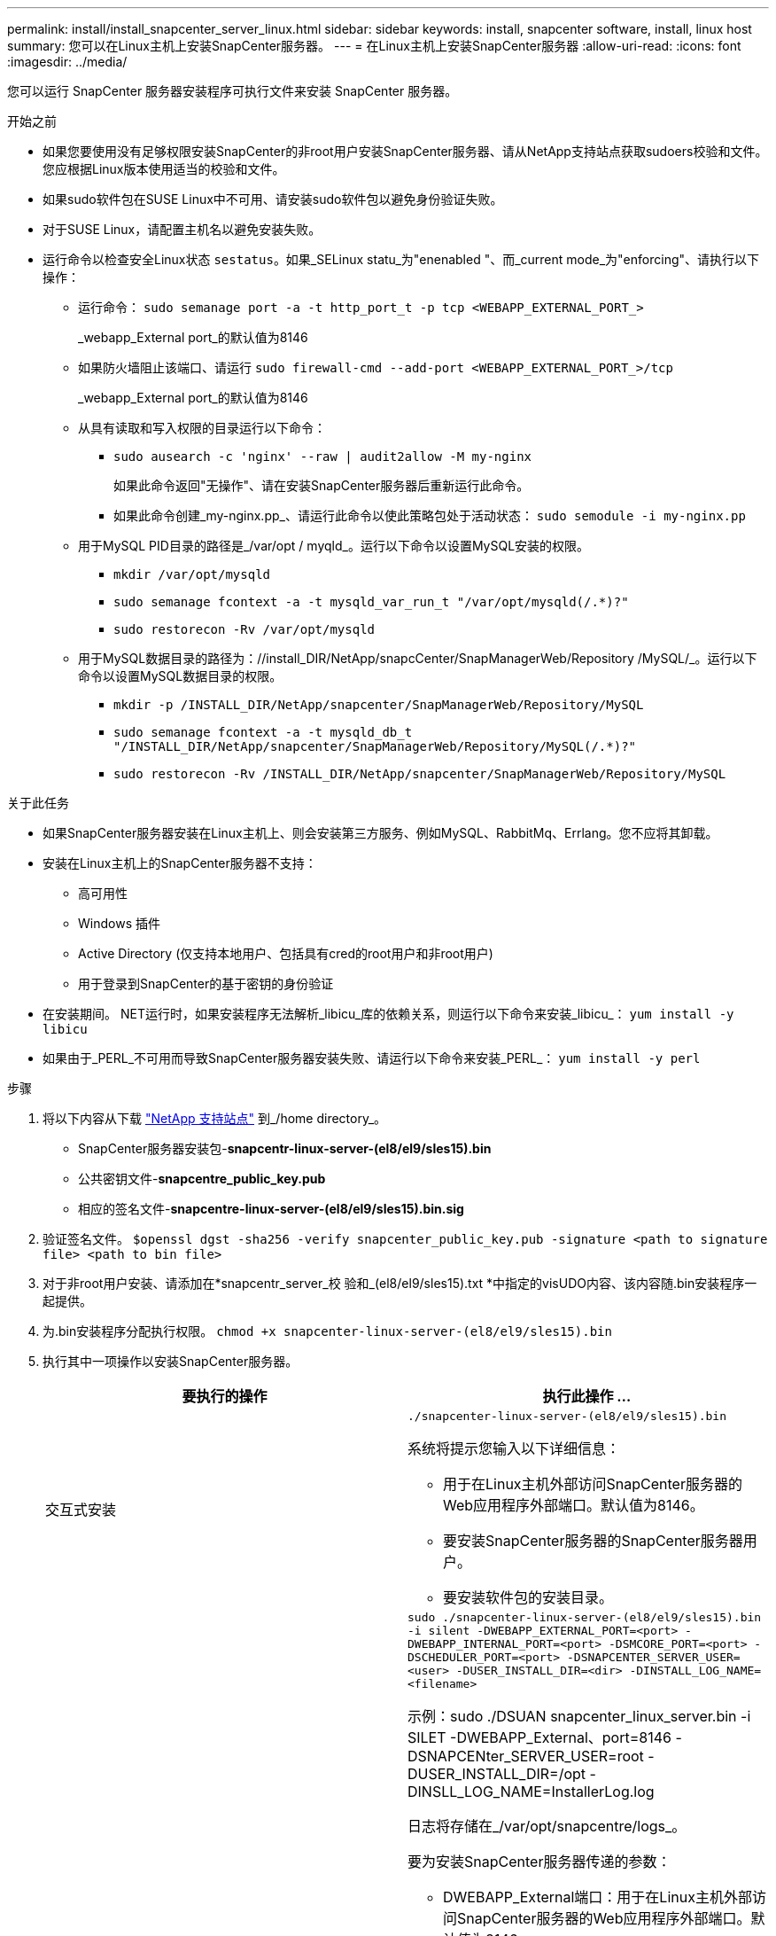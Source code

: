 ---
permalink: install/install_snapcenter_server_linux.html 
sidebar: sidebar 
keywords: install, snapcenter software, install, linux host 
summary: 您可以在Linux主机上安装SnapCenter服务器。 
---
= 在Linux主机上安装SnapCenter服务器
:allow-uri-read: 
:icons: font
:imagesdir: ../media/


[role="lead"]
您可以运行 SnapCenter 服务器安装程序可执行文件来安装 SnapCenter 服务器。

.开始之前
* 如果您要使用没有足够权限安装SnapCenter的非root用户安装SnapCenter服务器、请从NetApp支持站点获取sudoers校验和文件。您应根据Linux版本使用适当的校验和文件。
* 如果sudo软件包在SUSE Linux中不可用、请安装sudo软件包以避免身份验证失败。
* 对于SUSE Linux，请配置主机名以避免安装失败。
* 运行命令以检查安全Linux状态 `sestatus`。如果_SELinux statu_为"enenabled "、而_current mode_为"enforcing"、请执行以下操作：
+
** 运行命令： `sudo semanage port -a -t http_port_t -p tcp <WEBAPP_EXTERNAL_PORT_>`
+
_webapp_External port_的默认值为8146

** 如果防火墙阻止该端口、请运行 `sudo firewall-cmd --add-port <WEBAPP_EXTERNAL_PORT_>/tcp`
+
_webapp_External port_的默认值为8146

** 从具有读取和写入权限的目录运行以下命令：
+
*** `sudo ausearch -c 'nginx' --raw | audit2allow -M my-nginx`
+
如果此命令返回"无操作"、请在安装SnapCenter服务器后重新运行此命令。

*** 如果此命令创建_my-nginx.pp_、请运行此命令以使此策略包处于活动状态： `sudo semodule -i my-nginx.pp`


** 用于MySQL PID目录的路径是_/var/opt / myqld_。运行以下命令以设置MySQL安装的权限。
+
*** `mkdir /var/opt/mysqld`
*** `sudo semanage fcontext -a -t mysqld_var_run_t "/var/opt/mysqld(/.*)?"`
*** `sudo restorecon -Rv /var/opt/mysqld`


** 用于MySQL数据目录的路径为：//install_DIR/NetApp/snapcCenter/SnapManagerWeb/Repository /MySQL/_。运行以下命令以设置MySQL数据目录的权限。
+
*** `mkdir -p /INSTALL_DIR/NetApp/snapcenter/SnapManagerWeb/Repository/MySQL`
*** `sudo semanage fcontext -a -t mysqld_db_t "/INSTALL_DIR/NetApp/snapcenter/SnapManagerWeb/Repository/MySQL(/.*)?"`
*** `sudo restorecon -Rv /INSTALL_DIR/NetApp/snapcenter/SnapManagerWeb/Repository/MySQL`






.关于此任务
* 如果SnapCenter服务器安装在Linux主机上、则会安装第三方服务、例如MySQL、RabbitMq、Errlang。您不应将其卸载。
* 安装在Linux主机上的SnapCenter服务器不支持：
+
** 高可用性
** Windows 插件
** Active Directory (仅支持本地用户、包括具有cred的root用户和非root用户)
** 用于登录到SnapCenter的基于密钥的身份验证


* 在安装期间。 NET运行时，如果安装程序无法解析_libicu_库的依赖关系，则运行以下命令来安装_libicu_： `yum install -y libicu`
* 如果由于_PERL_不可用而导致SnapCenter服务器安装失败、请运行以下命令来安装_PERL_： `yum install -y perl`


.步骤
. 将以下内容从下载 https://mysupport.netapp.com/site/products/all/details/snapcenter/downloads-tab["NetApp 支持站点"^] 到_/home directory_。
+
** SnapCenter服务器安装包-*snapcentr-linux-server-(el8/el9/sles15).bin*
** 公共密钥文件-*snapcentre_public_key.pub*
** 相应的签名文件-*snapcentre-linux-server-(el8/el9/sles15).bin.sig*


. 验证签名文件。
`$openssl dgst -sha256 -verify snapcenter_public_key.pub -signature <path to signature file> <path to bin file>`
. 对于非root用户安装、请添加在*snapcentr_server_校 验和_(el8/el9/sles15).txt *中指定的visUDO内容、该内容随.bin安装程序一起提供。
. 为.bin安装程序分配执行权限。
`chmod +x snapcenter-linux-server-(el8/el9/sles15).bin`
. 执行其中一项操作以安装SnapCenter服务器。
+
|===
| 要执行的操作 | 执行此操作 ... 


 a| 
交互式安装
 a| 
`./snapcenter-linux-server-(el8/el9/sles15).bin`

系统将提示您输入以下详细信息：

** 用于在Linux主机外部访问SnapCenter服务器的Web应用程序外部端口。默认值为8146。
** 要安装SnapCenter服务器的SnapCenter服务器用户。
** 要安装软件包的安装目录。




 a| 
非交互式安装
 a| 
`sudo ./snapcenter-linux-server-(el8/el9/sles15).bin -i silent -DWEBAPP_EXTERNAL_PORT=<port> -DWEBAPP_INTERNAL_PORT=<port> -DSMCORE_PORT=<port> -DSCHEDULER_PORT=<port>  -DSNAPCENTER_SERVER_USER=<user> -DUSER_INSTALL_DIR=<dir> -DINSTALL_LOG_NAME=<filename>`

示例：sudo ./DSUAN snapcenter_linux_server.bin -i SILET -DWEBAPP_External、port=8146 -DSNAPCENter_SERVER_USER=root -DUSER_INSTALL_DIR=/opt -DINSLL_LOG_NAME=InstallerLog.log

日志将存储在_/var/opt/snapcentre/logs_。

要为安装SnapCenter服务器传递的参数：

** DWEBAPP_External端口：用于在Linux主机外部访问SnapCenter服务器的Web应用程序外部端口。默认值为8146。
** DWEBAPP_INTERNAL_PORT：用于在Linux主机中访问SnapCenter服务器的Web应用程序内部端口。默认值为8147。
** DSMCORE_PORT：运行smcore服务的SMCore端口。默认值为8145。
** DSCHEDULER_PORT：运行计划程序服务的计划程序端口。默认值为8154。
** DSNAPCENer_SERVER_USER：要安装SnapCenter服务器的SnapCenter服务器用户。对于_DSNAPCENER_SERVER_USER_，默认为运行安装程序的用户。
** duser_install_DIR：要安装软件包的安装目录。对于_duser_install_DIR_、默认安装目录为_/opt_。
** DINSTORL_LOG_NAME：用于存储安装日志的日志文件名。这是一个可选参数、如果指定、则控制台上不会显示任何日志。 如果不指定此参数、则日志将显示在控制台上、并存储在默认日志文件中。
** DSELINUX：如果_SELinux STATUS _为"enenabled "、_current mode_为"enforcing"、并且您已执行Before You开始部分中提到的命令、则应指定此参数并将值分配为1。默认值为0。
** DUPGRADE：默认值为0。将此参数及其值指定为除0以外的任何整数以升级SnapCenter服务器。


|===


.下一步是什么？
* 如果_SELinux statu_为"enenabled (启用)"、而_current mode_为"enforcing"(强制执行)、则*nginx*服务将无法启动。您应运行以下命令：
+
.. 转到主目录。
.. 运行命令： `journalctl -x|grep nginx`。
.. 如果不允许Web应用程序内部端口(8147)侦听、请运行以下命令：
+
*** `ausearch -c 'nginx' --raw | audit2allow -M my-nginx`
*** `semodule -i my-nginx.pp`


.. 运行 `setsebool -P httpd_can_network_connect on`



